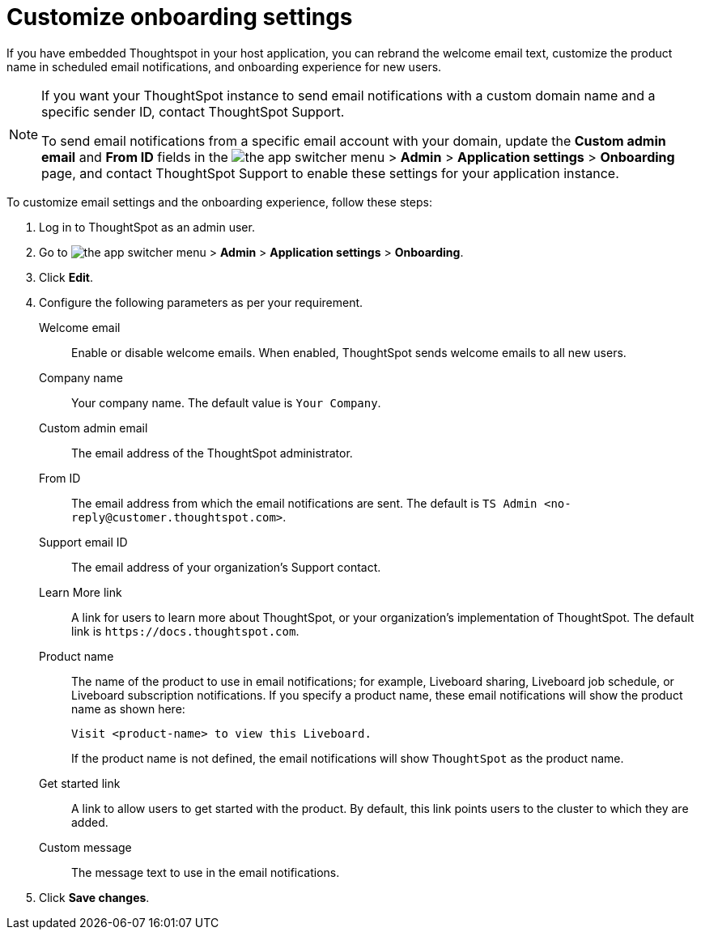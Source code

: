 = Customize onboarding settings

:page-title: Customize email settings and onboarding experience
:page-pageid: customize-emails
:page-description: You can rebrand system-generated notifications and customize onboarding experience

If you have embedded Thoughtspot in your host application, you can rebrand the welcome email text, customize the product name in scheduled email notifications, and onboarding experience for new users.

[NOTE]
====
If you want your ThoughtSpot instance to send email notifications with a custom domain name and a specific sender ID, contact ThoughtSpot Support.

To send email notifications from a specific email account with your domain, update the *Custom admin email* and *From ID* fields in the image:./images/app_switcher.png[the app switcher menu] >  *Admin* > *Application settings* > *Onboarding* page, and contact ThoughtSpot Support to enable these settings for your application instance.
====

To customize email settings and the onboarding experience, follow these steps:

. Log in to ThoughtSpot as an admin user.
. Go to image:./images/app_switcher.png[the app switcher menu] > *Admin* > *Application settings* > *Onboarding*.
. Click *Edit*.
. Configure the following parameters as per your requirement.

Welcome email::
Enable or disable welcome emails. When enabled, ThoughtSpot sends welcome emails to all new users.

Company name::
Your company name. The default value is `Your Company`.  

Custom admin email::
The email address of the ThoughtSpot administrator.

From ID:: 
The email address from which the email notifications are sent. The default is `TS Admin <\no-reply@customer.thoughtspot.com>`.

Support email ID::
The email address of your organization’s Support contact.

Learn More link::
A link for users to learn more about ThoughtSpot, or your organization’s implementation of ThoughtSpot. The default link is `\https://docs.thoughtspot.com`.

Product name::
The name of the product to use in email notifications; for example, Liveboard sharing, Liveboard job schedule, or Liveboard subscription notifications. If you specify a product name, these email notifications will show the product name as shown here:

+
----
Visit <product-name> to view this Liveboard.
----

+
If the product name is not defined, the email notifications will show `ThoughtSpot` as the product name.

Get started link::
A link to allow users to get started with the product. By default, this link points users to the cluster to which they are added.

Custom message::
The message text to use in the email notifications.
+
////
Signup experience::
The signup experience for new ThoughtSpot users. To customize the sign-up experience, turn on the *Signup* toggle and configure the following parameters: 

Signup button text;;
Specify the text for the sign-up button.

Signup button link;;
Enter the URL that you want to use as a sign-up button link.  
////

+ 
. Click *Save changes*.